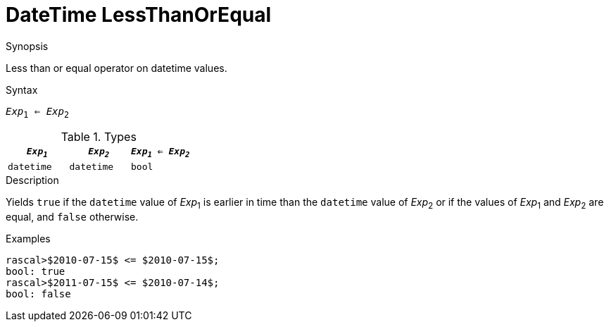 
[[DateTime-LessThanOrEqual]]
# DateTime LessThanOrEqual
:concept: Expressions/Values/DateTime/LessThanOrEqual

.Synopsis
Less than or equal operator on datetime values.

.Syntax
`_Exp_~1~ <= _Exp_~2~`

.Types

//

|====
| `_Exp~1~_`      | `_Exp~2~_`      | `_Exp~1~_ <= _Exp~2~_` 

| `datetime`     |  `datetime`    | `bool`               
|====

.Function

.Description
Yields `true` if the `datetime` value of _Exp_~1~ is earlier in time than the `datetime` value
of _Exp_~2~ or if the values of _Exp_~1~ and _Exp_~2~ are equal, and `false` otherwise.

.Examples
[source,rascal-shell]
----
rascal>$2010-07-15$ <= $2010-07-15$;
bool: true
rascal>$2011-07-15$ <= $2010-07-14$;
bool: false
----

.Benefits

.Pitfalls


:leveloffset: +1

:leveloffset: -1